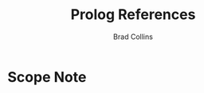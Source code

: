 #   -*- mode: org; fill-column: 60 -*-
#+TITLE: Prolog References
#+AUTHOR: Brad Collins
#+EMAIL: brad@chenla.la
#+PROPERTY: header-args    :results drawer  :tangle ref-prolog.el

#+STARTUP: showall
#+PROPERTY: filename
#+TOC: headlines 4
  :PROPERTIES:
  :Name: /home/deerpig/proj/chenla/prolog/ref-prolog.org
  :Created: 2017-04-29T17:50@Prek Leap (11.642600N-104.919210W)
  :ID: 22d37595-e4ec-4b44-87c2-73e96ed916eb
  :VER: 546735262.598557129
  :CUSTOM_ID: 
  :URL:
  :END:

* Scope Note


* 

